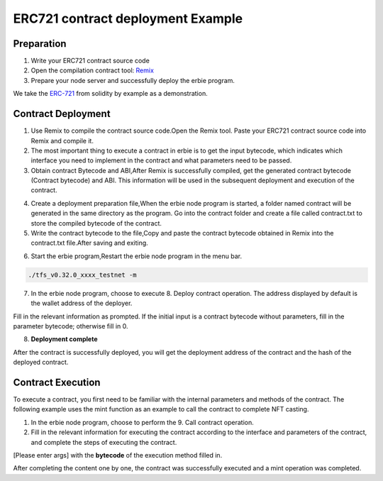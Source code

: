 ERC721 contract deployment Example
========================================

Preparation
---------------

1. Write your ERC721 contract source code
2. Open the compilation contract tool: `Remix <https://remix.ethereum.org>`_
3. Prepare your node server and successfully deploy the erbie program.

We take the `ERC-721 <https://solidity-by-example.org/app/erc721/>`_ from solidity by example as a demonstration.

Contract Deployment
-------------------------

1. Use Remix to compile the contract source code.Open the Remix tool. Paste your ERC721 contract source code into Remix and compile it.

2. The most important thing to execute a contract in erbie is to get the input bytecode, which indicates which interface you need to implement in the contract and what parameters need to be passed.

3. Obtain contract Bytecode and ABI,After Remix is successfully compiled, get the generated contract bytecode (Contract bytecode) and ABI. This information will be used in the subsequent deployment and execution of the contract.

.. image:: erc721-1.png

4. Create a deployment preparation file,When the erbie node program is started, a folder named contract will be generated in the same directory as the program. Go into the contract folder and create a file called contract.txt to store the compiled bytecode of the contract.

5. Write the contract bytecode to the file,Copy and paste the contract bytecode obtained in Remix into the contract.txt file.After saving and exiting.

.. image:: erc721-2.png

6. Start the erbie program,Restart the erbie node program in the menu bar.

.. code-block:: go

 ./tfs_v0.32.0_xxxx_testnet -m

7. In the erbie node program, choose to execute 8. Deploy contract operation. The address displayed by default is the wallet address of the deployer.

Fill in the relevant information as prompted. If the initial input is a contract bytecode without parameters, fill in the parameter bytecode; otherwise fill in 0.

8. **Deployment complete**

After the contract is successfully deployed, you will get the deployment address of the contract and the hash of the deployed contract.

Contract Execution
--------------------

To execute a contract, you first need to be familiar with the internal parameters and methods of the contract. The following example uses the mint function as an example to call the contract to complete NFT casting.

1. In the erbie node program, choose to perform the 9. Call contract operation.

2. Fill in the relevant information for executing the contract according to the interface and parameters of the contract, and complete the steps of executing the contract.

.. image:: erc721-3.png

[Please enter args] with the **bytecode** of the execution method filled in.

After completing the content one by one, the contract was successfully executed and a mint operation was completed.